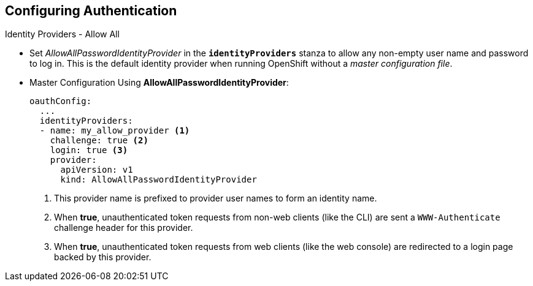 == Configuring Authentication
:noaudio:

.Identity Providers - Allow All

* Set _AllowAllPasswordIdentityProvider_ in the `*identityProviders*` stanza to
allow any non-empty user name and password to log in. This is the default
identity provider when running OpenShift without a _master configuration file_.

* Master Configuration Using *AllowAllPasswordIdentityProvider*:
+
[source,yaml]
----
oauthConfig:
  ...
  identityProviders:
  - name: my_allow_provider <1>
    challenge: true <2>
    login: true <3>
    provider:
      apiVersion: v1
      kind: AllowAllPasswordIdentityProvider
----
<1> This provider name is prefixed to provider user names to form an identity
name.
<2> When *true*, unauthenticated token requests from non-web clients (like
the CLI) are sent a `WWW-Authenticate` challenge header for this provider.
<3> When *true*, unauthenticated token requests from web clients (like the web
console) are redirected to a login page backed by this provider.


ifdef::showscript[]
=== Transcript

endif::showscript[]

